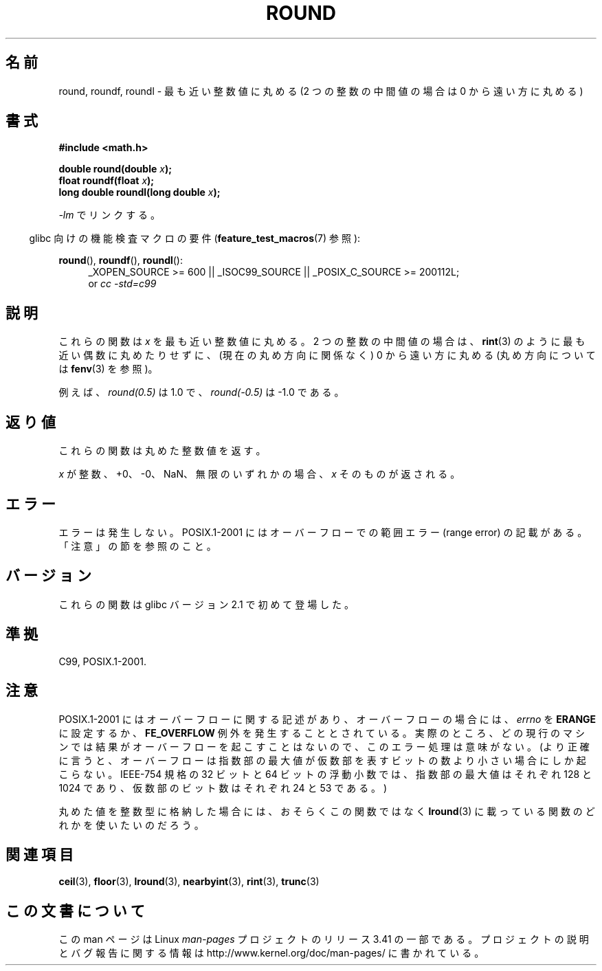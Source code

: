.\" Copyright 2001 Andries Brouwer <aeb@cwi.nl>.
.\" and Copyright 2008, Linux Foundation, written by Michael Kerrisk
.\"     <mtk.manpages@gmail.com>
.\"
.\" Permission is granted to make and distribute verbatim copies of this
.\" manual provided the copyright notice and this permission notice are
.\" preserved on all copies.
.\"
.\" Permission is granted to copy and distribute modified versions of this
.\" manual under the conditions for verbatim copying, provided that the
.\" entire resulting derived work is distributed under the terms of a
.\" permission notice identical to this one.
.\"
.\" Since the Linux kernel and libraries are constantly changing, this
.\" manual page may be incorrect or out-of-date.  The author(s) assume no
.\" responsibility for errors or omissions, or for damages resulting from
.\" the use of the information contained herein.  The author(s) may not
.\" have taken the same level of care in the production of this manual,
.\" which is licensed free of charge, as they might when working
.\" professionally.
.\"
.\" Formatted or processed versions of this manual, if unaccompanied by
.\" the source, must acknowledge the copyright and authors of this work.
.\"
.\"*******************************************************************
.\"
.\" This file was generated with po4a. Translate the source file.
.\"
.\"*******************************************************************
.TH ROUND 3 2010\-09\-20 "" "Linux Programmer's Manual"
.SH 名前
round, roundf, roundl \- 最も近い整数値に丸める (2 つの整数の中間値の場合は 0 から遠い方に丸める)
.SH 書式
.nf
\fB#include <math.h>\fP
.sp
\fBdouble round(double \fP\fIx\fP\fB);\fP
.br
\fBfloat roundf(float \fP\fIx\fP\fB);\fP
.br
\fBlong double roundl(long double \fP\fIx\fP\fB);\fP
.fi
.sp
\fI\-lm\fP でリンクする。
.sp
.in -4n
glibc 向けの機能検査マクロの要件 (\fBfeature_test_macros\fP(7)  参照):
.in
.sp
.ad l
\fBround\fP(), \fBroundf\fP(), \fBroundl\fP():
.RS 4
_XOPEN_SOURCE\ >=\ 600 || _ISOC99_SOURCE || _POSIX_C_SOURCE\ >=\ 200112L;
.br
or \fIcc\ \-std=c99\fP
.RE
.ad
.SH 説明
これらの関数は \fIx\fP を最も近い整数値に丸める。 2 つの整数の中間値の場合は、 \fBrint\fP(3)  のように最も近い偶数に丸めたりせずに、
(現在の丸め方向に関係なく) 0 から遠い方に丸める (丸め方向については \fBfenv\fP(3)  を参照)。

例えば、 \fIround(0.5)\fP は 1.0 で、 \fIround(\-0.5)\fP は \-1.0 である。
.SH 返り値
これらの関数は丸めた整数値を返す。

\fIx\fP が整数、+0、\-0、NaN、無限のいずれかの場合、 \fIx\fP そのものが返される。
.SH エラー
エラーは発生しない。 POSIX.1\-2001 にはオーバーフローでの範囲エラー (range error) の 記載がある。「注意」の節を参照のこと。
.SH バージョン
これらの関数は glibc バージョン 2.1 で初めて登場した。
.SH 準拠
C99, POSIX.1\-2001.
.SH 注意
.\" The POSIX.1-2001 APPLICATION USAGE SECTION discusses this point.
POSIX.1\-2001 にはオーバーフローに関する記述があり、 オーバーフローの場合には、 \fIerrno\fP を \fBERANGE\fP に設定するか、
\fBFE_OVERFLOW\fP 例外を発生することとされている。 実際のところ、どの現行のマシンでは結果がオーバーフローを起こすことはないので、
このエラー処理は意味がない。 (より正確に言うと、オーバーフローは指数部の最大値が 仮数部を表すビットの数より小さい場合にしか起こらない。
IEEE\-754 規格の 32 ビットと 64 ビットの浮動小数では、 指数部の最大値はそれぞれ 128 と 1024 であり、
仮数部のビット数はそれぞれ 24 と 53 である。)

丸めた値を整数型に格納した場合には、おそらくこの関数ではなく \fBlround\fP(3)  に載っている関数のどれかを使いたいのだろう。
.SH 関連項目
\fBceil\fP(3), \fBfloor\fP(3), \fBlround\fP(3), \fBnearbyint\fP(3), \fBrint\fP(3),
\fBtrunc\fP(3)
.SH この文書について
この man ページは Linux \fIman\-pages\fP プロジェクトのリリース 3.41 の一部
である。プロジェクトの説明とバグ報告に関する情報は
http://www.kernel.org/doc/man\-pages/ に書かれている。

